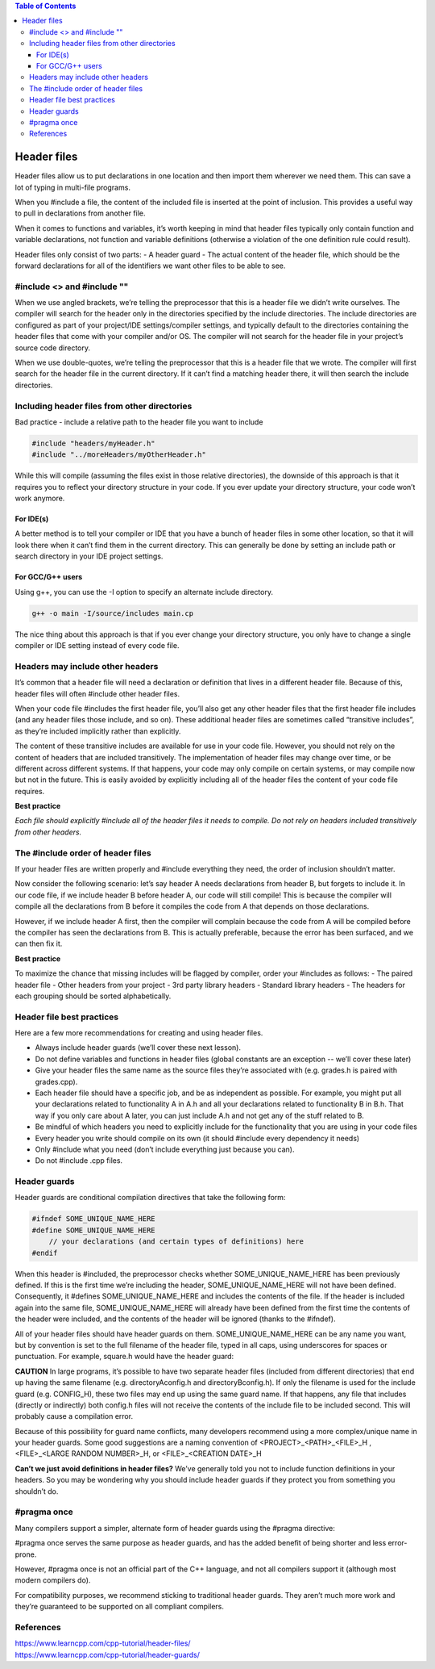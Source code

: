 
.. contents:: Table of Contents

Header files
============

Header files allow us to put declarations in one location and then import them wherever we need them. This can save a lot of typing in multi-file programs.

When you #include a file, the content of the included file is inserted at the point of inclusion. This provides a useful way to pull in declarations from another file.

When it comes to functions and variables, it’s worth keeping in mind that header files typically only contain function and variable declarations, not function and variable definitions (otherwise a violation of the one definition rule could result).

Header files only consist of two parts:
- A header guard
- The actual content of the header file, which should be the forward declarations for all of the identifiers we want other files to be able to see.

#include <> and #include ""
----------------------------

When we use angled brackets, we’re telling the preprocessor that this is a header file we didn’t write ourselves. The compiler will search for the header only in the directories specified by the include directories. The include directories are configured as part of your project/IDE settings/compiler settings, and typically default to the directories containing the header files that come with your compiler and/or OS. The compiler will not search for the header file in your project’s source code directory.

When we use double-quotes, we’re telling the preprocessor that this is a header file that we wrote. The compiler will first search for the header file in the current directory. If it can’t find a matching header there, it will then search the include directories.

Including header files from other directories
---------------------------------------------

Bad practice - include a relative path to the header file you want to include

.. code:: cpp

	#include "headers/myHeader.h"
	#include "../moreHeaders/myOtherHeader.h"

While this will compile (assuming the files exist in those relative directories), the downside of this approach is that it requires you to reflect your directory structure in your code. If you ever update your directory structure, your code won’t work anymore.

For IDE(s)
^^^^^^^^^^

A better method is to tell your compiler or IDE that you have a bunch of header files in some other location, so that it will look there when it can’t find them in the current directory. This can generally be done by setting an include path or search directory in your IDE project settings.

For GCC/G++ users
^^^^^^^^^^^^^^^^^
Using g++, you can use the -I option to specify an alternate include directory.

.. code:: cpp

	g++ -o main -I/source/includes main.cp

The nice thing about this approach is that if you ever change your directory structure, you only have to change a single compiler or IDE setting instead of every code file.

Headers may include other headers
---------------------------------

It’s common that a header file will need a declaration or definition that lives in a different header file. Because of this, header files will often #include other header files.

When your code file #includes the first header file, you’ll also get any other header files that the first header file includes (and any header files those include, and so on). These additional header files are sometimes called “transitive includes”, as they’re included implicitly rather than explicitly.

The content of these transitive includes are available for use in your code file. However, you should not rely on the content of headers that are included transitively. The implementation of header files may change over time, or be different across different systems. If that happens, your code may only compile on certain systems, or may compile now but not in the future. This is easily avoided by explicitly including all of the header files the content of your code file requires.

**Best practice**

*Each file should explicitly #include all of the header files it needs to compile. Do not rely on headers included transitively from other headers.*

The #include order of header files
----------------------------------

If your header files are written properly and #include everything they need, the order of inclusion shouldn’t matter.

Now consider the following scenario: let’s say header A needs declarations from header B, but forgets to include it. In our code file, if we include header B before header A, our code will still compile! This is because the compiler will compile all the declarations from B before it compiles the code from A that depends on those declarations.

However, if we include header A first, then the compiler will complain because the code from A will be compiled before the compiler has seen the declarations from B. This is actually preferable, because the error has been surfaced, and we can then fix it.

**Best practice**

To maximize the chance that missing includes will be flagged by compiler, order your #includes as follows:
- The paired header file
- Other headers from your project
- 3rd party library headers
- Standard library headers
- The headers for each grouping should be sorted alphabetically.

Header file best practices
--------------------------

Here are a few more recommendations for creating and using header files.

- Always include header guards (we’ll cover these next lesson).
- Do not define variables and functions in header files (global constants are an exception -- we’ll cover these later)
- Give your header files the same name as the source files they’re associated with (e.g. grades.h is paired with grades.cpp).
- Each header file should have a specific job, and be as independent as possible. For example, you might put all your declarations related to functionality A in A.h and all your declarations related to functionality B in B.h. That way if you only care about A later, you can just include A.h and not get any of the stuff related to B.
- Be mindful of which headers you need to explicitly include for the functionality that you are using in your code files
- Every header you write should compile on its own (it should #include every dependency it needs)
- Only #include what you need (don’t include everything just because you can).
- Do not #include .cpp files.

Header guards
-------------

Header guards are conditional compilation directives that take the following form:

.. code:: cpp

	#ifndef SOME_UNIQUE_NAME_HERE
	#define SOME_UNIQUE_NAME_HERE
	    // your declarations (and certain types of definitions) here
	#endif

When this header is #included, the preprocessor checks whether SOME_UNIQUE_NAME_HERE has been previously defined. If this is the first time we’re including the header, SOME_UNIQUE_NAME_HERE will not have been defined. Consequently, it #defines SOME_UNIQUE_NAME_HERE and includes the contents of the file. If the header is included again into the same file, SOME_UNIQUE_NAME_HERE will already have been defined from the first time the contents of the header were included, and the contents of the header will be ignored (thanks to the #ifndef).

All of your header files should have header guards on them. SOME_UNIQUE_NAME_HERE can be any name you want, but by convention is set to the full filename of the header file, typed in all caps, using underscores for spaces or punctuation. For example, square.h would have the header guard:

.. code:: cpp
	square.h:

	#ifndef SQUARE_H
	#define SQUARE_H
	int getSquareSides() {
		return 4;
	}
	#endif

**CAUTION**
In large programs, it’s possible to have two separate header files (included from different directories) that end up having the same filename (e.g. directoryA\config.h and directoryB\config.h). If only the filename is used for the include guard (e.g. CONFIG_H), these two files may end up using the same guard name. If that happens, any file that includes (directly or indirectly) both config.h files will not receive the contents of the include file to be included second. This will probably cause a compilation error.

Because of this possibility for guard name conflicts, many developers recommend using a more complex/unique name in your header guards. Some good suggestions are a naming convention of <PROJECT>_<PATH>_<FILE>_H , <FILE>_<LARGE RANDOM NUMBER>_H, or <FILE>_<CREATION DATE>_H

**Can’t we just avoid definitions in header files?**
We’ve generally told you not to include function definitions in your headers. So you may be wondering why you should include header guards if they protect you from something you shouldn’t do.

#pragma once
------------

Many compilers support a simpler, alternate form of header guards using the #pragma directive:

.. code:: cpp
	#pragma once
	// your code here

#pragma once serves the same purpose as header guards, and has the added benefit of being shorter and less error-prone.

However, #pragma once is not an official part of the C++ language, and not all compilers support it (although most modern compilers do).

For compatibility purposes, we recommend sticking to traditional header guards. They aren’t much more work and they’re guaranteed to be supported on all compliant compilers.

References
----------

| https://www.learncpp.com/cpp-tutorial/header-files/
| https://www.learncpp.com/cpp-tutorial/header-guards/


